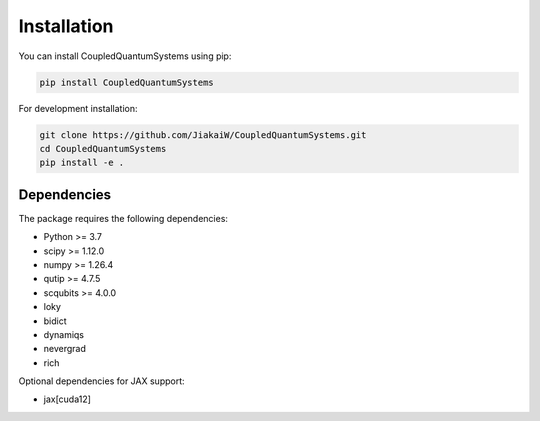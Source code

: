Installation
============

You can install CoupledQuantumSystems using pip:

.. code-block:: bash

    pip install CoupledQuantumSystems

For development installation:

.. code-block:: bash

    git clone https://github.com/JiakaiW/CoupledQuantumSystems.git
    cd CoupledQuantumSystems
    pip install -e .

Dependencies
-----------

The package requires the following dependencies:

- Python >= 3.7
- scipy >= 1.12.0
- numpy >= 1.26.4
- qutip >= 4.7.5
- scqubits >= 4.0.0
- loky
- bidict
- dynamiqs
- nevergrad
- rich

Optional dependencies for JAX support:

- jax[cuda12] 